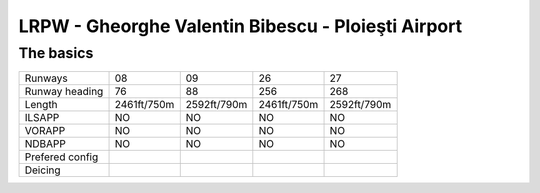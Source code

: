 LRPW -  Gheorghe Valentin Bibescu - Ploieşti Airport
====================================================
The basics
""""""""""
+-----------------+-------------+-------------+-------------+-------------+
| Runways         | 08          | 09          | 26          | 27          |
+-----------------+-------------+-------------+-------------+-------------+
| Runway heading  | 76          | 88          | 256         | 268         |
+-----------------+-------------+-------------+-------------+-------------+
| Length          | 2461ft/750m | 2592ft/790m | 2461ft/750m | 2592ft/790m |
+-----------------+-------------+-------------+-------------+-------------+
| ILSAPP          | NO          | NO          | NO          | NO          |
+-----------------+-------------+-------------+-------------+-------------+
| VORAPP          | NO          | NO          | NO          | NO          |
+-----------------+-------------+-------------+-------------+-------------+
| NDBAPP          | NO          | NO          | NO          | NO          |
+-----------------+-------------+-------------+-------------+-------------+
| Prefered config |             |             |             |             |
+-----------------+-------------+-------------+-------------+-------------+
| Deicing         |             |             |             |             |
+-----------------+-------------+-------------+-------------+-------------+
